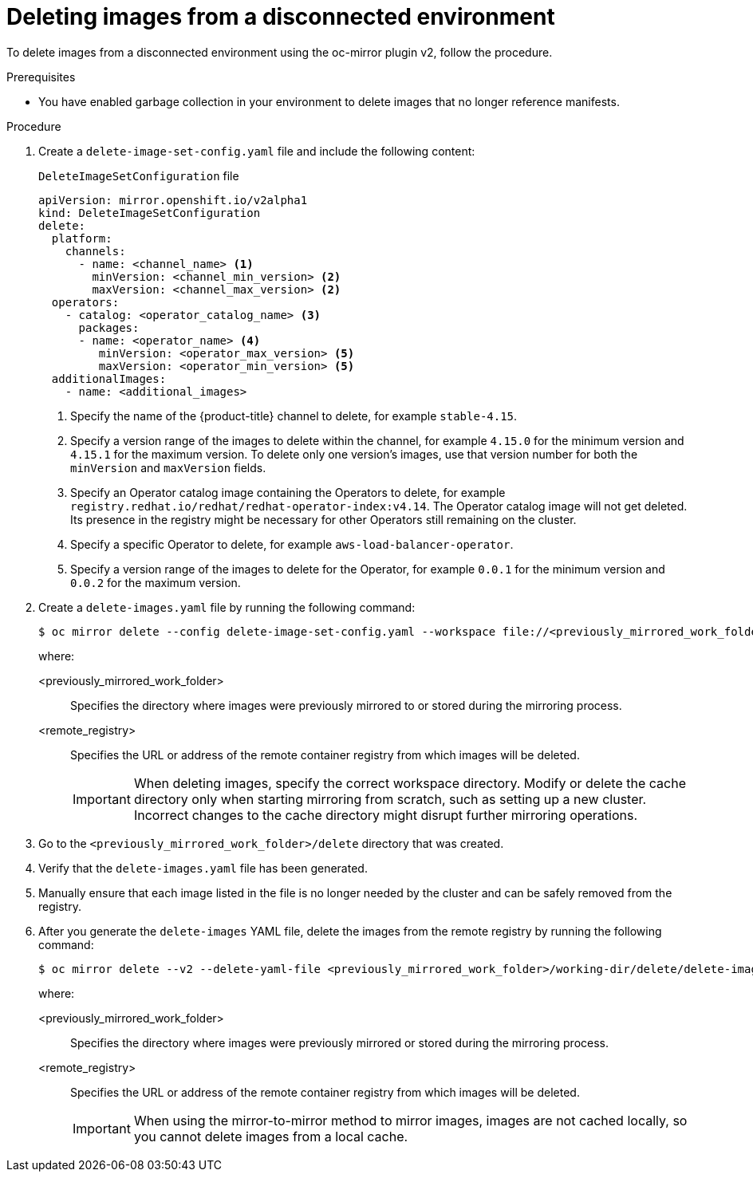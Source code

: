 // Module included in the following assemblies:
//
// * installing/disconnected_install/installing-mirroring-disconnected-v2.adoc

:_mod-docs-content-type: PROCEDURE
[id="oc-mirror-procedure-delete-v2_{context}"]
= Deleting images from a disconnected environment

To delete images from a disconnected environment using the oc-mirror plugin v2, follow the procedure.

// Could someone elaborate what the overall workflow for this process is? Does running that first step create a DeleteImageSetConfig template file with entries based on the contents of the `--workspace` directory, and then users pick and choose which images to keep in the template before running the final command to delete the manifests?

//Additionally, would it be more accurate to either rename this section to "deleting image manifests from..", or make a prereq about enabling a garbage collector in your registry?

.Prerequisites

* You have enabled garbage collection in your environment to delete images that no longer reference manifests.

.Procedure

. Create a `delete-image-set-config.yaml` file and include the following content:
+
.`DeleteImageSetConfiguration` file
[source,yaml]
----
apiVersion: mirror.openshift.io/v2alpha1
kind: DeleteImageSetConfiguration
delete:
  platform:
    channels:
      - name: <channel_name> <1>
        minVersion: <channel_min_version> <2>
        maxVersion: <channel_max_version> <2>
  operators:
    - catalog: <operator_catalog_name> <3>
      packages:
      - name: <operator_name> <4>
         minVersion: <operator_max_version> <5>
         maxVersion: <operator_min_version> <5>
  additionalImages:
    - name: <additional_images>
----
<1> Specify the name of the {product-title} channel to delete, for example `stable-4.15`.
<2> Specify a version range of the images to delete within the channel, for example `4.15.0` for the minimum version and `4.15.1` for the maximum version.
To delete only one version's images, use that version number for both the `minVersion` and `maxVersion` fields.
<3> Specify an Operator catalog image containing the Operators to delete, for example `registry.redhat.io/redhat/redhat-operator-index:v4.14`.
The Operator catalog image will not get deleted. Its presence in the registry might be necessary for other Operators still remaining on the cluster.
<4> Specify a specific Operator to delete, for example `aws-load-balancer-operator`.
<5> Specify a version range of the images to delete for the Operator, for example `0.0.1` for the minimum version and `0.0.2` for the maximum version.

. Create a `delete-images.yaml` file by running the following command:
+
[source,terminal]
----
$ oc mirror delete --config delete-image-set-config.yaml --workspace file://<previously_mirrored_work_folder> --v2 --generate docker://<remote_registry>
----
+
where:

<previously_mirrored_work_folder>:: Specifies the directory where images were previously mirrored to or stored during the mirroring process.
<remote_registry>:: Specifies the URL or address of the remote container registry from which images will be deleted.
+
[IMPORTANT]
====
When deleting images, specify the correct workspace directory. Modify or delete the cache directory only when starting mirroring from scratch, such as setting up a new cluster. Incorrect changes to the cache directory might disrupt further mirroring operations.
====

. Go to the `<previously_mirrored_work_folder>/delete` directory that was created.

. Verify that the `delete-images.yaml` file has been generated.

. Manually ensure that each image listed in the file is no longer needed by the cluster and can be safely removed from the registry.

. After you generate the `delete-images` YAML file, delete the images from the remote registry by running the following command:
+
[source,terminal]
----
$ oc mirror delete --v2 --delete-yaml-file <previously_mirrored_work_folder>/working-dir/delete/delete-images.yaml docker://<remote_registry>
----
+
where:

<previously_mirrored_work_folder>:: Specifies the directory where images were previously mirrored or stored during the mirroring process.
<remote_registry>:: Specifies the URL or address of the remote container registry from which images will be deleted.
+
[IMPORTANT]
====
When using the mirror-to-mirror method to mirror images, images are not cached locally, so you cannot delete images from a local cache.
====
